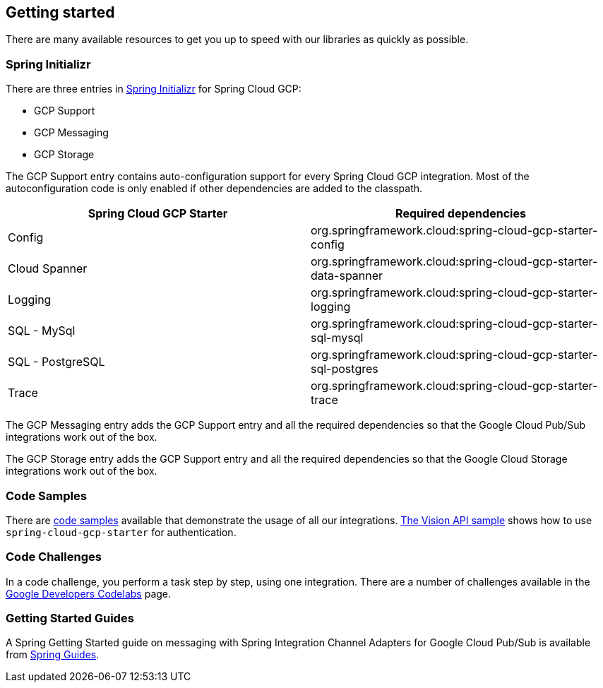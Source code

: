 == Getting started

There are many available resources to get you up to speed with our libraries as quickly as possible.

=== Spring Initializr

There are three entries in http://start.spring.io/[Spring Initializr] for Spring Cloud GCP:

- GCP Support
- GCP Messaging
- GCP Storage

The GCP Support entry contains auto-configuration support for every Spring Cloud GCP integration.
Most of the autoconfiguration code is only enabled if other dependencies are added to the classpath.

|===
|Spring Cloud GCP Starter |Required dependencies

|Config
|org.springframework.cloud:spring-cloud-gcp-starter-config

|Cloud Spanner
|org.springframework.cloud:spring-cloud-gcp-starter-data-spanner

|Logging
|org.springframework.cloud:spring-cloud-gcp-starter-logging

|SQL - MySql
|org.springframework.cloud:spring-cloud-gcp-starter-sql-mysql

|SQL - PostgreSQL
|org.springframework.cloud:spring-cloud-gcp-starter-sql-postgres

|Trace
|org.springframework.cloud:spring-cloud-gcp-starter-trace

|===

The GCP Messaging entry adds the GCP Support entry and all the required dependencies so that the Google Cloud Pub/Sub integrations work out of the box.

The GCP Storage entry adds the GCP Support entry and all the required dependencies so that the Google Cloud Storage integrations work out of the box.

=== Code Samples

There are https://github.com/spring-cloud/spring-cloud-gcp/tree/{git_version}/spring-cloud-gcp-samples[code samples] available that demonstrate the usage of all our integrations.
https://github.com/spring-cloud/spring-cloud-gcp/tree/{git_version}/spring-cloud-gcp-samples/spring-cloud-gcp-vision-api-sample[The Vision API sample] shows how to use `spring-cloud-gcp-starter` for authentication.

=== Code Challenges

In a code challenge, you perform a task step by step, using one integration.
There are a number of challenges available in the https://codelabs.developers.google.com/spring[Google Developers Codelabs] page.

=== Getting Started Guides

A Spring Getting Started guide on messaging with Spring Integration Channel Adapters for Google Cloud Pub/Sub is available from https://spring.io/guides/gs/messaging-gcp-pubsub/[Spring Guides].

